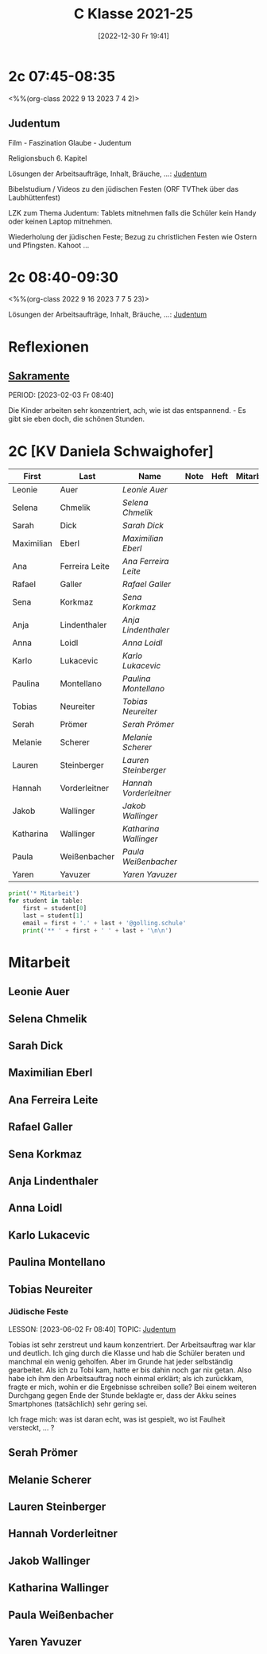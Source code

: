 #+title:      C Klasse 2021-25
#+date:       [2022-12-30 Fr 19:41]
#+filetags:   :2c:Project:
#+identifier: 20221230T194127
#+CATEGORY: golling

* 2c 07:45-08:35
<%%(org-class 2022 9 13 2023 7 4 2)>

** Judentum
Film - Faszination Glaube - Judentum

Religionsbuch 6. Kapitel

Lösungen der Arbeitsaufträge, Inhalt, Bräuche, ...:
[[denote:20230521T094148][Judentum]]

Bibelstudium / Videos zu den jüdischen Festen (ORF TVThek über das Laubhüttenfest)

LZK zum Thema Judentum: Tablets mitnehmen falls die Schüler kein Handy oder keinen Laptop mitnehmen.

Wiederholung der jüdischen Feste; Bezug zu christlichen Festen wie Ostern und Pfingsten.
Kahoot ...

* 2c 08:40-09:30
<%%(org-class 2022 9 16 2023 7 7 5 23)>

Lösungen der Arbeitsaufträge, Inhalt, Bräuche, ...:
[[denote:20230521T094148][Judentum]]

* Reflexionen

** [[denote:20221226T110823][Sakramente]]
PERIOD: [2023-02-03 Fr 08:40]

Die Kinder arbeiten sehr konzentriert, ach, wie ist das entspannend. - Es gibt sie eben doch, die schönen Stunden.

* 2C [KV Daniela Schwaighofer]


#+Name: 2021-students
| First      | Last           | Name                 | Note | Heft | Mitarbeit | LZK |
|------------+----------------+----------------------+------+------+-----------+-----|
| Leonie     | Auer           | [[Leonie Auer][Leonie Auer]]          |      |      |           |     |
| Selena     | Chmelik        | [[Selena Chmelik][Selena Chmelik]]       |      |      |           |     |
| Sarah      | Dick           | [[Sarah Dick][Sarah Dick]]           |      |      |           |     |
| Maximilian | Eberl          | [[Maximilian Eberl][Maximilian Eberl]]     |      |      |           |     |
| Ana        | Ferreira Leite | [[Ana Ferreira Leite][Ana Ferreira Leite]]   |      |      |           |     |
| Rafael     | Galler         | [[Rafael Galler][Rafael Galler]]        |      |      |           |     |
| Sena       | Korkmaz        | [[Sena Korkmaz][Sena Korkmaz]]         |      |      |           |     |
| Anja       | Lindenthaler   | [[Anja Lindenthaler][Anja Lindenthaler]]    |      |      |           |     |
| Anna       | Loidl          | [[Anna Loidl][Anna Loidl]]           |      |      |           |     |
| Karlo      | Lukacevic      | [[Karlo Lukacevic][Karlo Lukacevic]]      |      |      |           |     |
| Paulina    | Montellano     | [[Paulina Montellano][Paulina Montellano]]   |      |      |           |     |
| Tobias     | Neureiter      | [[Tobias Neureiter][Tobias Neureiter]]     |      |      |           |     |
| Serah      | Prömer         | [[Serah Prömer][Serah Prömer]]         |      |      |           |     |
| Melanie    | Scherer        | [[Melanie Scherer][Melanie Scherer]]      |      |      |           |     |
| Lauren     | Steinberger    | [[Lauren Steinberger][Lauren Steinberger]]   |      |      |           |     |
| Hannah     | Vorderleitner  | [[Hannah Vorderleitner][Hannah Vorderleitner]] |      |      |           |     |
| Jakob      | Wallinger      | [[Jakob Wallinger][Jakob Wallinger]]      |      |      |           |     |
| Katharina  | Wallinger      | [[Katharina Wallinger][Katharina Wallinger]]  |      |      |           |     |
| Paula      | Weißenbacher   | [[Paula Weißenbacher][Paula Weißenbacher]]   |      |      |           |     |
| Yaren      | Yavuzer        | [[Yaren Yavuzer][Yaren Yavuzer]]        |      |      |           |     |
#+TBLFM: $4=vmean($5..$>)
#+TBLFM: $3='(concat "[[" $1 " " $2 "][" $1 " " $2 "]]")
#+TBLFM: $4='(identity remote(2021-22-Mitarbeit,@@#$4))

#+BEGIN_SRC python :var table=2021-students :results output raw
print('* Mitarbeit')
for student in table:
    first = student[0]
    last = student[1]
    email = first + '.' + last + '@golling.schule'
    print('** ' + first + ' ' + last + '\n\n')  
#+END_SRC

#+RESULTS:
* Mitarbeit
** Leonie Auer


** Selena Chmelik


** Sarah Dick


** Maximilian Eberl


** Ana Ferreira Leite


** Rafael Galler


** Sena Korkmaz


** Anja Lindenthaler


** Anna Loidl


** Karlo Lukacevic


** Paulina Montellano


** Tobias Neureiter

*** Jüdische Feste
LESSON: [2023-06-02 Fr 08:40]
TOPIC: [[denote:20230521T094148][Judentum]]

Tobias ist sehr zerstreut und kaum konzentriert. Der Arbeitsauftrag war klar und deutlich. Ich ging durch die Klasse und hab die Schüler beraten und manchmal ein wenig geholfen. Aber im Grunde hat jeder selbständig gearbeitet. Als ich zu Tobi kam, hatte er bis dahin noch gar nix getan. Also habe ich ihm den Arbeitsauftrag noch einmal erklärt; als ich zurückkam, fragte er mich, wohin er die Ergebnisse schreiben solle? Bei einem weiteren Durchgang gegen Ende der Stunde beklagte er, dass der Akku seines Smartphones (tatsächlich) sehr gering sei.

Ich frage mich: was ist daran echt, was ist gespielt, wo ist Faulheit versteckt, ... ?

** Serah Prömer


** Melanie Scherer


** Lauren Steinberger


** Hannah Vorderleitner


** Jakob Wallinger


** Katharina Wallinger


** Paula Weißenbacher


** Yaren Yavuzer




